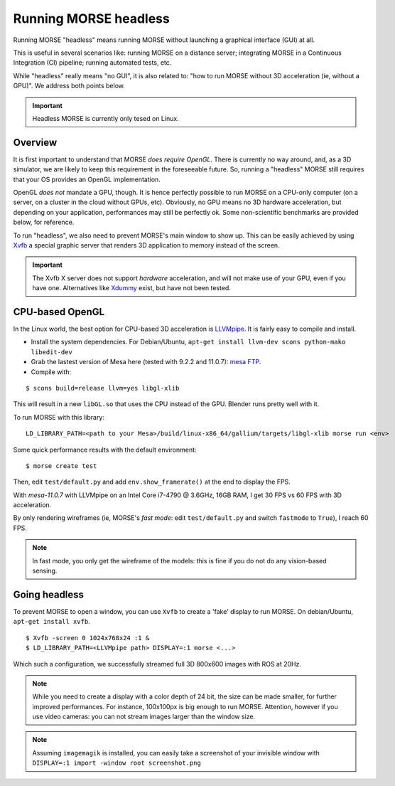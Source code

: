 Running MORSE headless
======================

Running MORSE "headless" means running MORSE without launching a graphical
interface (GUI) at all.

This is useful in several scenarios like: running MORSE on a distance server;
integrating MORSE in a Continuous Integration (CI) pipeline; running automated
tests, etc.

While "headless" really means "no GUI", it is also related to: "how
to run MORSE without 3D acceleration (ie, without a GPU)". We address both
points below.

.. important::

  Headless MORSE is currently only tesed on Linux.

Overview
--------

It is first important to understand that MORSE *does require OpenGL*. There is
currently no way around, and, as a 3D simulator, we are likely to keep this
requirement in the foreseeable future.  So, running a "headless" MORSE still
requires that your OS provides an OpenGL implementation.

OpenGL *does not* mandate a GPU, though. It is hence perfectly possible to run
MORSE on a CPU-only computer (on a server, on a cluster in the cloud without
GPUs, etc). Obviously, no GPU means no 3D hardware acceleration, but depending
on your application, performances may still be perfectly ok. Some non-scientific
benchmarks are provided below, for reference.

To run "headless", we also need to prevent MORSE's main window to show up. This
can be easily achieved by using `Xvfb <https://en.wikipedia.org/wiki/Xvfb>`_ a
special graphic server that renders 3D application to memory instead of the
screen.

.. important::

  The Xvfb X server does not support *hardware* acceleration, and will not make
  use of your GPU, even if you have one. Alternatives like `Xdummy
  <http://xpra.org/trac/wiki/Xdummy>`_ exist, but have not been tested.

CPU-based OpenGL
----------------

In the Linux world, the best option for CPU-based 3D acceleration is `LLVMpipe
<http://www.mesa3d.org/llvmpipe.html>`_. It is fairly easy to compile and
install.

- Install the system dependencies. For Debian/Ubuntu, ``apt-get install llvm-dev
  scons python-mako libedit-dev``
- Grab the lastest version of Mesa here (tested with 9.2.2 and 11.0.7): `mesa
  FTP <ftp://ftp.freedesktop.org/pub/mesa/>`_.
- Compile with:

::

    $ scons build=release llvm=yes libgl-xlib

This will result in a new ``libGL.so`` that uses the CPU instead of the
GPU. Blender runs pretty well with it.

To run MORSE with this library:

::

    LD_LIBRARY_PATH=<path to your Mesa>/build/linux-x86_64/gallium/targets/libgl-xlib morse run <env>

Some quick performance results with the default environment:

::

    $ morse create test

Then, edit ``test/default.py`` and add ``env.show_framerate()`` at the end
to display the FPS.

With `mesa-11.0.7` with LLVMpipe on an Intel Core i7-4790 @ 3.6GHz, 16GB RAM, I
get 30 FPS vs 60 FPS with 3D acceleration.

By only rendering wireframes (ie, MORSE's *fast mode*: edit ``test/default.py``
and switch ``fastmode`` to ``True``), I reach 60 FPS.

.. note::

  In fast mode, you only get the wireframe of the models: this is fine if
  you do not do any vision-based sensing.


Going headless
--------------

To prevent MORSE to open a window, you can use ``Xvfb`` to create
a 'fake' display to run MORSE. On debian/Ubuntu, ``apt-get install xvfb``.

::

    $ Xvfb -screen 0 1024x768x24 :1 &
    $ LD_LIBRARY_PATH=<LLVMpipe path> DISPLAY=:1 morse <...>

Which such a configuration, we successfully streamed full 3D 800x600 images with
ROS at 20Hz.

.. note::

    While you need to create a display with a color depth of
    24 bit, the size can be made smaller, for further improved performances. For
    instance, 100x100px is big enough to run MORSE. Attention, however if you
    use video cameras: you can not stream images larger than the window size.


.. note::

  Assuming ``imagemagik`` is installed, you can easily take a screenshot of your
  invisible window with ``DISPLAY=:1 import -window root screenshot.png``


